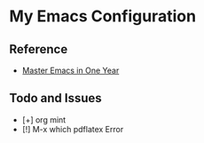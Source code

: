 * My Emacs Configuration

#+HTML: <p align="center"><img src="emacs-logo/Emacs-Dragon.png" width="200" /></p>

** Reference

+ [[https://github.com/redguardtoo/mastering-emacs-in-one-year-guide][Master Emacs in One Year]]

** Todo and Issues

- [+] org mint
- [!] M-x which pdflatex Error

